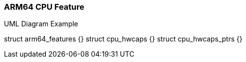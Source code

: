 === ARM64 CPU Feature

.UML Diagram Example
[plantuml,target="uml-example"]
--
struct arm64_features {}
struct cpu_hwcaps {}
struct cpu_hwcaps_ptrs {}
--
